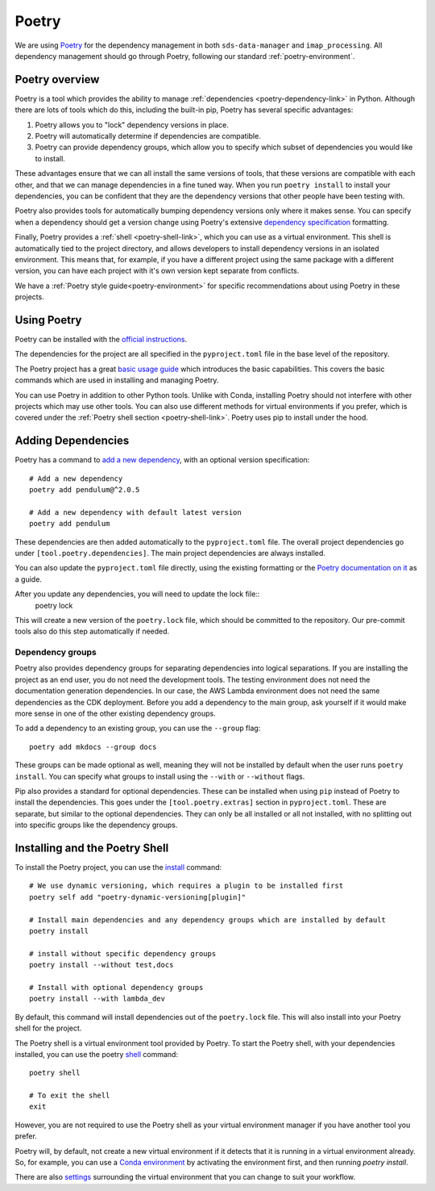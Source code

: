 .. _poetry-link:

Poetry
======

We are using `Poetry <https://python-poetry.org/docs/>`_ for the dependency management in both ``sds-data-manager`` and ``imap_processing``. All dependency management should go through Poetry, following our standard :ref:`poetry-environment`.

.. _poetry-overview-link:

Poetry overview
---------------

Poetry is a tool which provides the ability to manage :ref:`dependencies <poetry-dependency-link>` in Python. Although there are lots of tools which do this, including the built-in pip, Poetry has several specific advantages:

#. Poetry allows you to "lock" dependency versions in place.
#. Poetry will automatically determine if dependencies are compatible.
#. Poetry can provide dependency groups, which allow you to specify which subset of dependencies you would like to install.

These advantages ensure that we can all install the same versions of tools, that these versions are compatible with each other, and that we can manage dependencies in a fine tuned way. When you run ``poetry install`` to install your dependencies, you can be confident that they are the dependency versions that other people have been testing with.

Poetry also provides tools for automatically bumping dependency versions only where it makes sense. You can specify when a dependency should get a version change using Poetry's extensive `dependency specification <https://python-poetry.org/docs/dependency-specification/>`_ formatting.

Finally, Poetry provides a :ref:`shell <poetry-shell-link>`, which you can use as a virtual environment. This shell is automatically tied to the project directory, and allows developers to install dependency versions in an isolated environment. This means that, for example, if you have a different project using the same package with a different version, you can have each project with it's own version kept separate from conflicts.

We have a :ref:`Poetry style guide<poetry-environment>` for specific recommendations about using Poetry in these projects.

.. _using-poetry-link:

Using Poetry
------------

Poetry can be installed with the `official instructions <https://python-poetry.org/docs/master/>`_.

The dependencies for the project are all specified in the ``pyproject.toml`` file in the base level of the repository.

The Poetry project has a great `basic usage guide <https://python-poetry.org/docs/master/basic-usage/>`_ which introduces the basic capabilities. This covers the basic commands which are used in installing and managing Poetry.

You can use Poetry in addition to other Python tools. Unlike with Conda, installing Poetry should not interfere with other projects which may use other tools. You can also use different methods for virtual environments if you prefer, which is covered under the :ref:`Poetry shell section <poetry-shell-link>`. Poetry uses pip to install under the hood.

.. _poetry-dependency-link:

Adding Dependencies
-------------------

Poetry has a command to `add a new dependency <https://python-poetry.org/docs/master/cli/#add>`_, with an optional version specification:

::

    # Add a new dependency
    poetry add pendulum@^2.0.5

    # Add a new dependency with default latest version
    poetry add pendulum

These dependencies are then added automatically to the ``pyproject.toml`` file. The overall project dependencies go under ``[tool.poetry.dependencies]``. The main project dependencies are always installed.

You can also update the ``pyproject.toml`` file directly, using the existing formatting or the `Poetry documentation on it <https://python-poetry.org/docs/pyproject/>`_ as a guide.

After you update any dependencies, you will need to update the lock file::
    poetry lock

This will create a new version of the ``poetry.lock`` file, which should be committed to the repository. Our pre-commit tools also do this step automatically if needed.

.. _poetry-dependency-groups-link:

Dependency groups
^^^^^^^^^^^^^^^^^^

Poetry also provides dependency groups for separating dependencies into logical separations. If you are installing the project as an end user, you do not need the development tools. The testing environment does not need the documentation generation dependencies. In our case, the AWS Lambda environment does not need the same dependencies as the CDK deployment. Before you add a dependency to the main group, ask yourself if it would make more sense in one of the other existing dependency groups.

To add a dependency to an existing group, you can use the ``--group`` flag::

    poetry add mkdocs --group docs

These groups can be made optional as well, meaning they will not be installed by default when the user runs ``poetry install``. You can specify what groups to install using the ``--with`` or ``--without`` flags.

Pip also provides a standard for optional dependencies. These can be installed when using ``pip`` instead of Poetry to install the dependencies. This goes under the ``[tool.poetry.extras]`` section in ``pyproject.toml``. These are separate, but similar to the optional dependencies. They can only be all installed or all not installed, with no splitting out into specific groups like the dependency groups.

.. _poetry-shell-link:

Installing and the Poetry Shell
--------------------------------

To install the Poetry project, you can use the `install <https://python-poetry.org/docs/cli/#install>`_ command::

    # We use dynamic versioning, which requires a plugin to be installed first
    poetry self add "poetry-dynamic-versioning[plugin]"

    # Install main dependencies and any dependency groups which are installed by default
    poetry install

    # install without specific dependency groups
    poetry install --without test,docs

    # Install with optional dependency groups
    poetry install --with lambda_dev

By default, this command will install dependencies out of the ``poetry.lock`` file. This will also install into your Poetry shell for the project.

The Poetry shell is a virtual environment tool provided by Poetry. To start the Poetry shell, with your dependencies installed, you can use the poetry `shell <https://python-poetry.org/docs/cli/#shell>`_ command::

    poetry shell

    # To exit the shell
    exit

However, you are not required to use the Poetry shell as your virtual environment manager if you have another tool you prefer.

Poetry will, by default, not create a new virtual environment if it detects that it is running in a virtual environment already. So, for example, you can use a `Conda environment <https://docs.conda.io/projects/conda/en/latest/user-guide/tasks/manage-environments.html>`_ by activating the environment first, and then running `poetry install`.

There are also `settings <https://python-poetry.org/docs/configuration/#virtualenvscreate>`_ surrounding the virtual environment that you can change to suit your workflow.
